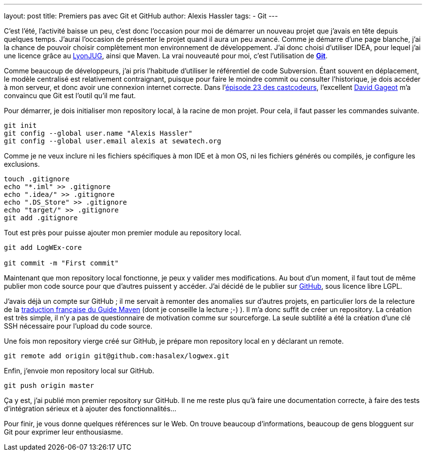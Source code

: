 ---
layout: post
title: Premiers pas avec Git et GitHub
author: Alexis Hassler
tags:
- Git
---

C'est l'été, l'activité baisse un peu, c'est donc l'occasion pour moi de démarrer un nouveau projet que j'avais en tête depuis quelques temps. 
J'aurai l'occasion de présenter le projet quand il aura un peu avancé. 
Comme je démarre d'une page blanche, j'ai la chance de pouvoir choisir complètement mon environnement de développement. 
J'ai donc choisi d'utiliser IDEA, pour lequel j'ai une licence grâce au link:https://lyonjug.org/[LyonJUG], ainsi que Maven. 
La vrai nouveauté pour moi, c'est l'utilisation de link:https://git-scm.com/[*Git*].
//<!--more-->

Comme beaucoup de développeurs, j'ai pris l'habitude d'utiliser le référentiel de code Subversion. 
Étant souvent en déplacement, le modèle centralisé est relativement contraignant, puisque pour faire le moindre commit ou consulter l'historique, je dois accéder à mon serveur, et donc avoir une connexion internet correcte. 
Dans l'link:https://lescastcodeurs.com/2010/05/26/les-cast-codeurs-podcast-episode-23-interview-dvcs-et-git-jai-vu-la-lumiere-avec-david-gageot-dalgodeal/[épisode 23 des castcodeurs], l'excellent link:https://blog.javabien.net/[David Gageot] m'a convaincu que Git est l'outil qu'il me faut.

Pour démarrer, je dois initialiser mon repository local, à la racine de mon projet. 
Pour cela, il faut passer les commandes suivante. 

[source, subs="verbatim,quotes"]
----
git init
git config --global user.name "Alexis Hassler"
git config --global user.email alexis at sewatech.org
----

Comme je ne veux inclure ni les fichiers spécifiques à mon IDE et à mon OS, ni les fichiers générés ou compilés, je configure les exclusions.

[source, subs="verbatim,quotes"]
----
touch .gitignore
echo "*.iml" >> .gitignore
echo ".idea/" >> .gitignore
echo ".DS_Store" >> .gitignore
echo "target/" >> .gitignore
git add .gitignore
----

Tout est près pour puisse ajouter mon premier module au repository local.

[source, subs="verbatim,quotes"]
----
git add LogWEx-core

git commit -m "First commit"
----

Maintenant que mon repository local fonctionne, je peux y valider mes modifications. 
Au bout d'un moment, il faut tout de même publier mon code source pour que d'autres puissent y accéder. 
J'ai décidé de le publier sur link:http://github.com/[GitHub], sous licence libre LGPL.

J'avais déjà un compte sur GitHub ; il me servait à remonter des anomalies sur d'autres projets, en particulier lors de la relecture de la link:https://github.com/bcourtine/maven-guide-fr[traduction française du Guide Maven] (dont je conseille la lecture ;-) ). 
Il m'a donc suffit de créer un repository. 
La création est très simple, il n'y a pas de questionnaire de motivation comme sur sourceforge. 
La seule subtilité a été la création d'une clé SSH nécessaire pour l'upload du code source.

Une fois mon repository vierge créé sur GitHub, je prépare mon repository local en y déclarant un remote. 

[source, subs="verbatim,quotes"]
----
git remote add origin git@github.com:hasalex/logwex.git
----

Enfin, j'envoie mon repository local sur GitHub. 

[source, subs="verbatim,quotes"]
----
git push origin master
----

Ça y est, j'ai publié mon premier repository sur GitHub. 
Il ne me reste plus qu'à faire une documentation correcte, à faire des tests d'intégration sérieux et à ajouter des fonctionnalités...

Pour finir, je vous donne quelques références sur le Web. 
On trouve beaucoup d'informations, beaucoup de gens blogguent sur Git pour exprimer leur enthousiasme. 
